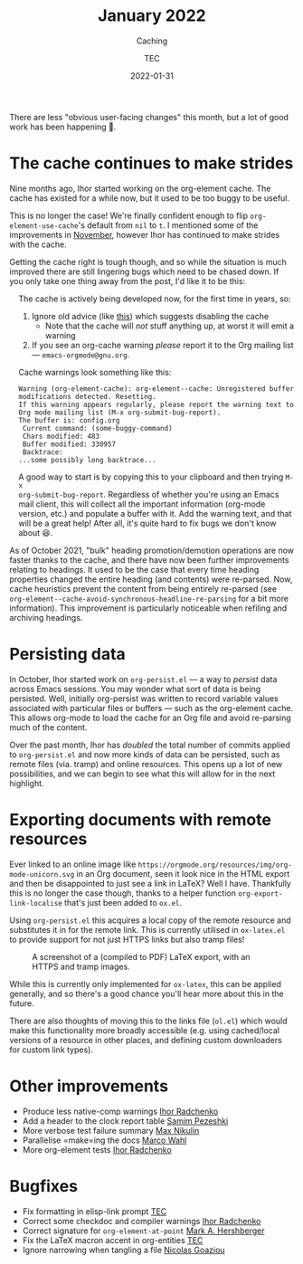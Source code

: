 # Created 2024-01-12 Fri 13:39
#+title: January 2022
#+date: 2022-01-31
#+author: TEC
#+subtitle: Caching
There are less "obvious user-facing changes" this month, but a lot of good work
has been happening 🙂.
* The cache continues to make strides

Nine months ago, Ihor started working on the org-element cache. The cache has
existed for a while now, but it used to be too buggy to be useful.

This is no longer the case! We're finally confident enough to flip
~org-element-use-cache~'s default from ~nil~ to ~t~. I mentioned some of the
improvements in [[file:2021-11-30-element.org::Org element parser cache][November]], however Ihor has continued to make strides with the
cache.

Getting the cache right is tough though, and so while the situation is much
improved there are still lingering bugs which need to be chased down. If you
only take one thing away from the post, I'd like it to be this:

#+begin_info
#+html: <div style="text-align: left; margin-left: 1rem;">
The cache is actively being developed now, for the first time in years, so:
1. Ignore old advice (like [[https://emacs.stackexchange.com/questions/42006/trouble-with-org-mode][this]]) which suggests disabling the cache
   - Note that the cache will /not/ stuff anything up, at worst it will emit a warning
2. If you see an org-cache warning /please/ report it to the Org mailing list ---
   =emacs-orgmode@gnu.org=.

Cache warnings look something like this:
#+begin_example
  Warning (org-element-cache): org-element--cache: Unregistered buffer modifications detected. Resetting.
  If this warning appears regularly, please report the warning text to Org mode mailing list (M-x org-submit-bug-report).
  The buffer is: config.org
   Current command: (some-buggy-command)
   Chars modified: 483
   Buffer modified: 330957
   Backtrace:
  ...some possibly long backtrace...
#+end_example

A good way to start is by copying this to your clipboard and then trying =M-x
org-submit-bug-report=. Regardless of whether you're using an Emacs mail client,
this will collect all the important information (org-mode version, etc.) and
populate a buffer with it. Add the warning text, and that will be a great help!
After all, it's quite hard to fix bugs we don't know about 😆.
#+html: </div>
#+end_info

As of October 2021, "bulk" heading promotion/demotion operations are now faster
thanks to the cache, and there have now been further improvements relating to
headings. It used to be the case that every time heading properties changed the
entire heading (and contents) were re-parsed. Now, cache heuristics prevent the
content from being entirely re-parsed (see
~org-element--cache-avoid-synchronous-headline-re-parsing~ for a bit more
information). This improvement is particularly noticeable when refiling and
archiving headings.
* Persisting data

In October, Ihor started work on =org-persist.el= --- a way to /persist/ data across
Emacs sessions. You may wonder what sort of data is being persisted. Well,
initially org-persist was written to record variable values associated with
particular files or buffers --- such as the org-element cache. This allows
org-mode to load the cache for an Org file and avoid re-parsing much of the
content.

Over the past month, Ihor has /doubled/ the total number of commits applied to
=org-persist.el= and now more kinds of data can be persisted, such as remote files
(via. tramp) and online resources. This opens up a lot of new possibilities, and
we can begin to see what this will allow for in the next highlight.
* Exporting documents with remote resources

Ever linked to an online image like
=https://orgmode.org/resources/img/org-mode-unicorn.svg= in an Org document, seen
it look nice in the HTML export and then be disappointed to just see a link in
LaTeX? Well I have. Thankfully this is no longer the case though, thanks to a
helper function ~org-export-link-localise~ that's just been added to =ox.el=.

Using =org-persist.el= this acquires a local copy of the remote resource and
substitutes it in for the remote link. This is currently utilised in =ox-latex.el=
to provide support for not just HTTPS links but also tramp files!

#+caption: A screenshot of a (compiled to PDF) LaTeX export, with an HTTPS and tramp images.
[[file:figures/ox-latex-image-link-localisation-demo.png]]

While this is currently only implemented for =ox-latex=, this can be applied
generally, and so there's a good chance you'll hear more about this in the future.

There are also thoughts of moving this to the links file (=ol.el=) which would
make this functionality more broadly accessible (e.g. using cached/local
versions of a resource in other places, and defining custom downloaders for
custom link types).
* Other improvements
- Produce less native-comp warnings _Ihor Radchenko_
- Add a header to the clock report table _Samim Pezeshki_
- More verbose test failure summary _Max Nikulin_
- Parallelise =make=ing the docs _Marco Wahl_
- More org-element tests _Ihor Radchenko_
* Bugfixes
- Fix formatting in elisp-link prompt _TEC_
- Correct some checkdoc and compiler warnings _Ihor Radchenko_
- Correct signature for ~org-element-at-point~ _Mark A. Hershberger_
- Fix the LaTeX macron accent in org-entities _TEC_
- Ignore narrowing when tangling a file _Nicolas Goaziou_
